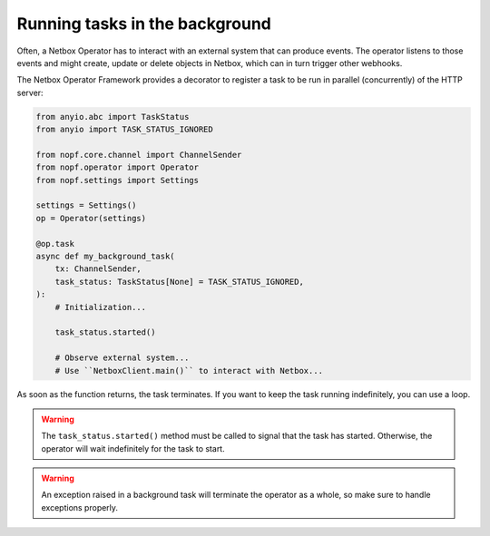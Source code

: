 .. _background-tasks:

Running tasks in the background
===============================

Often, a Netbox Operator has to interact with an external system that can
produce events. The operator listens to those events and might create, update
or delete objects in Netbox, which can in turn trigger other webhooks.

The Netbox Operator Framework provides a decorator to register a task to be run
in parallel (concurrently) of the HTTP server:

.. code-block:: python

   from anyio.abc import TaskStatus
   from anyio import TASK_STATUS_IGNORED

   from nopf.core.channel import ChannelSender
   from nopf.operator import Operator
   from nopf.settings import Settings

   settings = Settings()
   op = Operator(settings)

   @op.task
   async def my_background_task(
       tx: ChannelSender,
       task_status: TaskStatus[None] = TASK_STATUS_IGNORED,
   ):
       # Initialization...

       task_status.started()

       # Observe external system...
       # Use ``NetboxClient.main()`` to interact with Netbox...

As soon as the function returns, the task terminates. If you want to keep the
task running indefinitely, you can use a loop.

.. warning::

   The ``task_status.started()`` method must be called to signal that the task
   has started. Otherwise, the operator will wait indefinitely for the task to
   start.

.. warning::

   An exception raised in a background task will terminate the operator as a
   whole, so make sure to handle exceptions properly.
